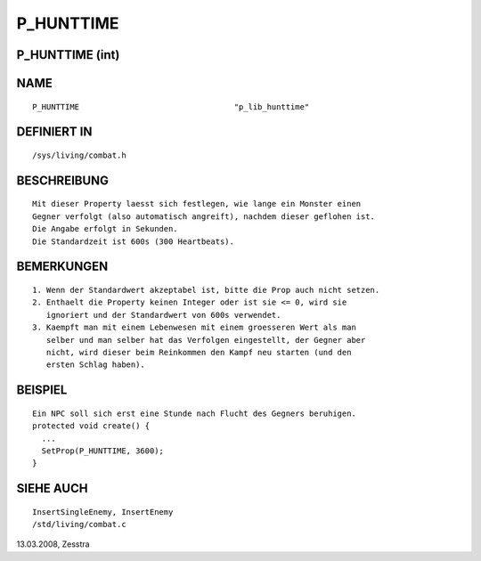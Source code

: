 P_HUNTTIME
==========

P_HUNTTIME (int)
----------------
::

NAME
----
::

     P_HUNTTIME					"p_lib_hunttime"

DEFINIERT IN
------------
::

     /sys/living/combat.h

BESCHREIBUNG
------------
::

    Mit dieser Property laesst sich festlegen, wie lange ein Monster einen 
    Gegner verfolgt (also automatisch angreift), nachdem dieser geflohen ist.
    Die Angabe erfolgt in Sekunden.
    Die Standardzeit ist 600s (300 Heartbeats).

BEMERKUNGEN
-----------
::

    1. Wenn der Standardwert akzeptabel ist, bitte die Prop auch nicht setzen.
    2. Enthaelt die Property keinen Integer oder ist sie <= 0, wird sie 
       ignoriert und der Standardwert von 600s verwendet.
    3. Kaempft man mit einem Lebenwesen mit einem groesseren Wert als man 
       selber und man selber hat das Verfolgen eingestellt, der Gegner aber 
       nicht, wird dieser beim Reinkommen den Kampf neu starten (und den 
       ersten Schlag haben).

BEISPIEL
--------
::

    Ein NPC soll sich erst eine Stunde nach Flucht des Gegners beruhigen.
    protected void create() {
      ...
      SetProp(P_HUNTTIME, 3600);
    }

SIEHE AUCH
----------
::

     InsertSingleEnemy, InsertEnemy
     /std/living/combat.c

13.03.2008, Zesstra

